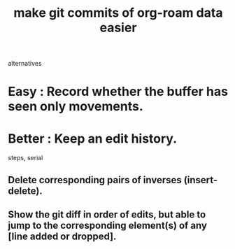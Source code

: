 :PROPERTIES:
:ID:       3da96e05-1bfc-4034-8be6-ff9ed4534bca
:END:
#+title: make git commits of org-roam data easier
alternatives
* Easy : Record whether the buffer has seen only movements.
* Better : Keep an edit history.
  steps, serial
** Delete corresponding pairs of inverses (insert-delete).
** Show the git diff in order of edits, but able to jump to the corresponding element(s) of any [line added or dropped].
